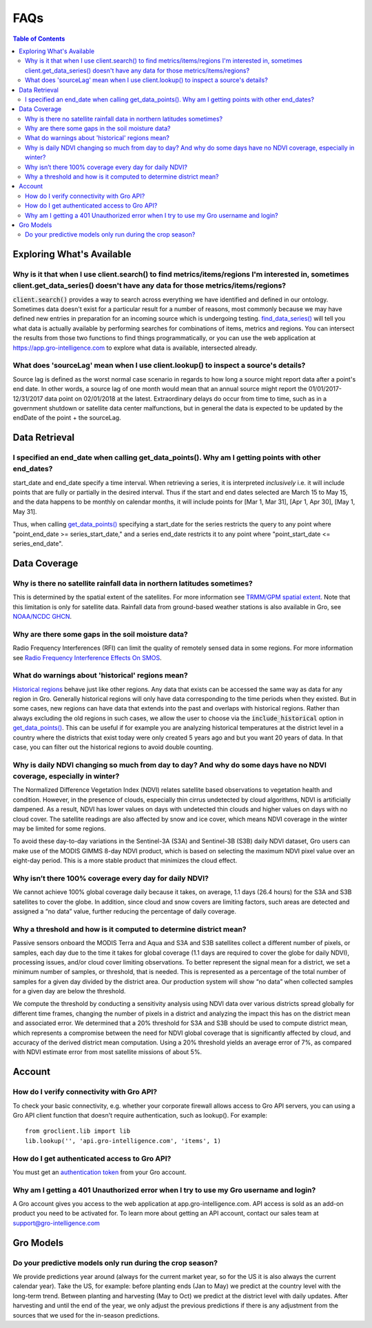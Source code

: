 ####
FAQs
####

.. contents:: Table of Contents
  :local:

Exploring What's Available
==========================

Why is it that when I use client.search() to find metrics/items/regions I'm interested in, sometimes client.get_data_series() doesn't have any data for those metrics/items/regions?
------------------------------------------------------------------------------------------------------------------------------------------------------------------------------------

:code:`client.search()` provides a way to search across everything we have identified and defined in our ontology. Sometimes data doesn't exist for a particular result for a number of reasons, most commonly because we may have defined new entries in preparation for an incoming source which is undergoing testing.
`find_data_series() <api.html#groclient.GroClient.find_data_series>`_
will tell you what data is actually available by performing searches for combinations of items, metrics and regions. You can intersect the results from those two functions to find things programmatically, or you can use the web application at https://app.gro-intelligence.com to explore what data is available, intersected already.

What does 'sourceLag' mean when I use client.lookup() to inspect a source's details?
------------------------------------------------------------------------------------

Source lag is defined as the worst normal case scenario in regards to how long a source might report data after a point's end date. In other words, a source lag of one month would mean that an annual source might report the 01/01/2017-12/31/2017 data point on 02/01/2018 at the latest. Extraordinary delays do occur from time to time, such as in a government shutdown or satellite data center malfunctions, but in general the data is expected to be updated by the endDate of the point + the sourceLag.

Data Retrieval
==============

I specified an end_date when calling get_data_points(). Why am I getting points with other end_dates?
-----------------------------------------------------------------------------------------------------

start_date and end_date specify a time interval. When retrieving a
series, it is interpreted *inclusively* i.e. it will include points
that are fully or partially in the desired interval. Thus if the start
and end dates selected are March 15 to May 15, and the data happens to
be monthly on calendar months, it will include points for [Mar 1, Mar
31], [Apr 1, Apr 30], [May 1, May 31].

Thus, when calling `get_data_points() <api.html#groclient.GroClient.get_data_points>`_ specifying a start_date for the series restricts the query to any point where "point_end_date >= series_start_date," and a series end_date restricts it to any point where "point_start_date <= series_end_date".


Data Coverage
=============

Why is there no satellite rainfall data in northern latitudes sometimes?
------------------------------------------------------------------------

This is determined by the spatial extent of the satellites. For more information see `TRMM/GPM spatial extent <modeling-resources#trmm-and-gpm-spatial-extents>`_. Note that this limitation is only for satellite data. Rainfall data from ground-based weather stations is also available in Gro, see `NOAA/NCDC GHCN <https://app.gro-intelligence.com/dictionary/sources/22>`_.

Why are there some gaps in the soil moisture data?
--------------------------------------------------

Radio Frequency Interferences (RFI) can limit the quality of remotely sensed data in some regions. For more information see `Radio Frequency Interference Effects On SMOS <modeling-resources#radio-frequency-interference-effects-on-smos>`_.

What do warnings about 'historical' regions mean?
-------------------------------------------------------------------

`Historical regions <gro-ontology#historical>`_ behave just like other regions. Any data that exists can be accessed the same way as data for any region in Gro.  Generally historical regions will only have data corresponding to the time periods when they existed. But in some
cases, new regions can have data that extends into the past and overlaps with historical regions.
Rather than always excluding the old regions in such cases, we allow the user to choose via the  :code:`include_historical` option in `get_data_points() <api.html#groclient.GroClient.get_data_points>`_. This can be useful if for example you are analyzing historical temperatures at the district level in a country where the districts that exist today were only created 5 years ago and but you want 20 years of data. In that case, you can filter out the historical regions to avoid double counting.

Why is daily NDVI changing so much from day to day? And why do some days have no NDVI coverage, especially in winter?
-----------------------------------------------------------------------------------------------------------------------

The Normalized Difference Vegetation Index (NDVI) relates satellite based observations to vegetation health and condition. However, in the presence of clouds, especially thin cirrus undetected by cloud algorithms, NDVI is artificially dampened. As a result, NDVI has  lower values on days with undetected thin clouds and higher values on days with no cloud cover. The satellite readings are also affected by snow and ice cover, which means NDVI coverage in the winter may be limited for some regions.

To avoid these day-to-day variations in the Sentinel-3A (S3A) and Sentinel-3B (S3B) daily NDVI dataset, Gro users can make use of the MODIS GIMMS 8-day NDVI product, which is based on selecting the maximum NDVI pixel value over an eight-day period. This is a more stable product that minimizes the cloud effect.

Why isn’t there 100% coverage every day for daily NDVI?
--------------------------------------------------------

We cannot achieve 100% global coverage daily because it takes, on average, 1.1 days (26.4 hours) for the S3A and S3B satellites to cover the globe. In addition, since cloud and snow covers are limiting factors, such areas are detected and assigned a “no data” value, further reducing the percentage of daily coverage.

Why a threshold and how is it computed to determine district mean?
-------------------------------------------------------------------

Passive sensors onboard the MODIS Terra and Aqua and S3A and S3B satellites collect a different number of pixels, or samples, each day due to the time it takes for global coverage (1.1 days are required to cover the globe for daily NDVI), processing issues, and/or cloud cover limiting observations. To better represent the signal mean for a district, we set a minimum number of samples, or threshold, that is needed. This is represented as a percentage of the total number of samples for a given day divided by the district area. Our production system will show “no data” when collected samples for a given day are below the threshold.

We compute the threshold by conducting a sensitivity analysis using NDVI data over various districts spread globally for different time frames, changing the number of pixels in a district and analyzing the impact this has on the district mean and associated error. We determined that a 20% threshold for S3A and S3B should be used to compute district mean, which represents a compromise between the need for NDVI global coverage that is significantly affected by cloud, and accuracy of the derived district mean computation. Using a 20% threshold yields an average error of 7%, as compared with NDVI estimate error from most satellite missions of about 5%.



Account
=======

How do I verify connectivity with Gro API?
------------------------------------------

To check your basic connectivity, e.g. whether your corporate firewall allows access to Gro API servers, you can using a Gro API client function that doesn't require authentication, such as lookup(). For example:
::

  from groclient.lib import lib
  lib.lookup('', 'api.gro-intelligence.com', 'items', 1)


How do I get authenticated access to Gro API?
---------------------------------------------

You must get an `authentication token <authentication#retrieving-a-token>`_ from your Gro account.

Why am I getting a 401 Unauthorized error when I try to use my Gro username and login?
--------------------------------------------------------------------------------------

A Gro account gives you access to the web application at app.gro-intelligence.com. API access is sold as an add-on product you need to be activated for. To learn more about getting an API account, contact our sales team at support@gro-intelligence.com

Gro Models
==========

Do your predictive models only run during the crop season?
----------------------------------------------------------

We provide predictions year around (always for the current market year, so for the US it is also always the current calendar year). Take the US, for example: before planting ends (Jan to May) we predict at the country level with the long-term trend. Between planting and harvesting (May to Oct) we predict at the district level with daily updates. After harvesting and until the end of the year, we only adjust the previous predictions if there is any adjustment from the sources that we used for the in-season predictions.
